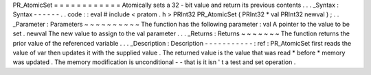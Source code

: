 PR_AtomicSet
=
=
=
=
=
=
=
=
=
=
=
=
Atomically
sets
a
32
-
bit
value
and
return
its
previous
contents
.
.
.
_Syntax
:
Syntax
-
-
-
-
-
-
.
.
code
:
:
eval
#
include
<
pratom
.
h
>
PRInt32
PR_AtomicSet
(
PRInt32
*
val
PRInt32
newval
)
;
.
.
_Parameter
:
Parameters
~
~
~
~
~
~
~
~
~
~
The
function
has
the
following
parameter
:
val
A
pointer
to
the
value
to
be
set
.
newval
The
new
value
to
assign
to
the
val
parameter
.
.
.
_Returns
:
Returns
~
~
~
~
~
~
~
The
function
returns
the
prior
value
of
the
referenced
variable
.
.
.
_Description
:
Description
-
-
-
-
-
-
-
-
-
-
-
:
ref
:
PR_AtomicSet
first
reads
the
value
of
var
then
updates
it
with
the
supplied
value
.
The
returned
value
is
the
value
that
was
read
\
*
before
*
memory
was
updated
.
The
memory
modification
is
unconditional
-
-
that
is
it
isn
'
t
a
test
and
set
operation
.
